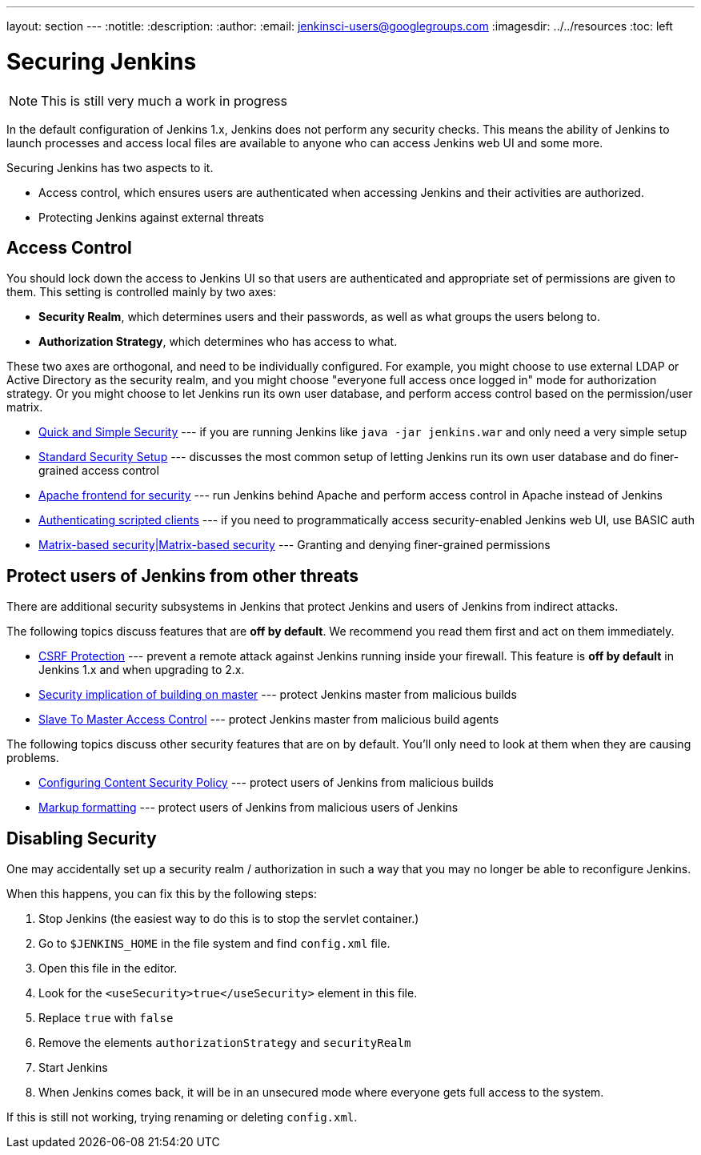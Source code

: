 ---
layout: section
---
:notitle:
:description:
:author:
:email: jenkinsci-users@googlegroups.com
ifdef::env-github[:imagesdir: ../resources]
ifndef::env-github[:imagesdir: ../../resources]
:toc: left

= Securing Jenkins

[NOTE]
====
This is still very much a work in progress
====

In the default configuration of Jenkins 1.x, Jenkins does not perform any
security checks. This means the ability of Jenkins to launch processes and
access local files are available to anyone who can access Jenkins web UI and
some more.

Securing Jenkins has two aspects to it.

* Access control, which ensures users are authenticated when accessing Jenkins
  and their activities are authorized.
* Protecting Jenkins against external threats

== Access Control

You should lock down the access to Jenkins UI so that users are authenticated
and appropriate set of permissions are given to them. This setting is
controlled mainly by two axes:

* *Security Realm*, which determines users and their passwords, as well as what
  groups the users belong to.
* *Authorization Strategy*, which determines who has access to what.

These two axes are orthogonal, and need to be individually configured. For
example, you might choose to use external LDAP or Active Directory as the
security realm, and you might choose "everyone full access once logged in" mode
for authorization strategy. Or you might choose to let Jenkins run its own user
database, and perform access control based on the permission/user matrix.


* https://wiki.jenkins-ci.org/display/JENKINS/Quick+and+Simple+Security[Quick and Simple Security] --- if you are running Jenkins like `java -jar jenkins.war` and only need a very simple setup
* https://wiki.jenkins-ci.org/display/JENKINS/Standard+Security+Setup[Standard Security Setup] --- discusses the most common setup of letting Jenkins run its own user database and do finer-grained access control
* https://wiki.jenkins-ci.org/display/JENKINS/Apache+frontend+for+security[Apache frontend for security] --- run Jenkins behind Apache and perform access control in Apache instead of Jenkins
* https://wiki.jenkins-ci.org/display/JENKINS/Authenticating+scripted+clients[Authenticating scripted clients] --- if you need to programmatically access security-enabled Jenkins web UI, use BASIC auth
* https://wiki.jenkins-ci.org/display/JENKINS/Matrix-based+security[Matrix-based security|Matrix-based security] --- Granting and denying finer-grained permissions


== Protect users of Jenkins from other threats

There are additional security subsystems in Jenkins that protect Jenkins and
users of Jenkins from indirect attacks.

The following topics discuss features that are *off by default*.
We recommend you read them first and act on them immediately.

* https://wiki.jenkins-ci.org/display/JENKINS/CSRF+Protection[CSRF Protection] --- prevent a remote attack against Jenkins running inside your firewall. This feature is *off by default* in Jenkins 1.x and when upgrading to 2.x.
* https://wiki.jenkins-ci.org/display/JENKINS/Security+implication+of+building+on+master[Security implication of building on master] --- protect Jenkins master from malicious builds
* https://wiki.jenkins-ci.org/display/JENKINS/Slave+To+Master+Access+Control[Slave To Master Access Control] --- protect Jenkins master from malicious build agents

The following topics discuss other security features that are on by default. You'll only need to look at them when they are causing problems.

* https://wiki.jenkins-ci.org/display/JENKINS/Configuring+Content+Security+Policy[Configuring Content Security Policy] --- protect users of Jenkins from malicious builds
* https://wiki.jenkins-ci.org/display/JENKINS/Markup+formatting[Markup formatting] --- protect users of Jenkins from malicious users of Jenkins


== Disabling Security

One may accidentally set up a security realm / authorization in such a way that
you may no longer be able to reconfigure Jenkins.

When this happens, you can fix this by the following steps:

. Stop Jenkins (the easiest way to do this is to stop the servlet container.)
. Go to `$JENKINS_HOME` in the file system and find `config.xml` file.
. Open this file in the editor.
. Look for the `<useSecurity>true</useSecurity>` element in this file.
. Replace `true` with `false`
. Remove the elements `authorizationStrategy` and `securityRealm`
. Start Jenkins
. When Jenkins comes back, it will be in an unsecured mode where everyone gets full
  access to the system.

If this is still not working, trying renaming or deleting `config.xml`.
